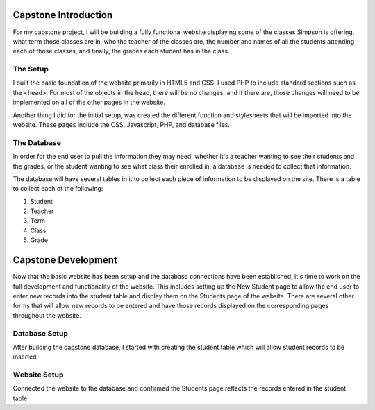 Capstone Introduction
=====================

For my capstone project, I will be building a fully functional website displaying
some of the classes Simpson is offering, what term those classes are in, who
the teacher of the classes are, the number and names of all the students
attending each of those classes, and finally, the grades each student has in
the class.

The Setup
---------
I built the basic foundation of the website primarily in HTML5 and CSS.  I used
PHP to include standard sections such as the <head>.  For most of the objects in
the head, there will be no changes, and if there are, those changes will need to
be implemented on all of the other pages in the website.

Another thing I did for the initial setup, was created the different function and
stylesheets that will be imported into the website.  These pages include the
CSS, Javascript, PHP, and database files.


The Database
------------
In order for the end user to pull the information they may need, whether it's a
teacher wanting to see their students and the grades, or the student wanting
to see what class their enrolled in, a database is needed to collect that
information.

The database will have several tables in it to collect each piece of information
to be displayed on the site.  There is a table to collect each of the following:

1. Student

2. Teacher

3. Term

4. Class

5. Grade

Capstone Development
====================
Now that the basic website has been setup and the database connections have been
established, it's time to work on the full development and functionality of the
website.  This includes setting up the New Student page to allow the end user to
enter new records into the student table and display them on the Students page of
the website.  There are several other forms that will allow new records to be
entered and have those records displayed on the corresponding pages throughout
the website.


Database Setup
--------------
After building the capstone database, I started with creating the student table
which will allow student records to be inserted.

Website Setup
-------------
Connected the website to the database and confirmed the Students page reflects
the records entered in the student table.